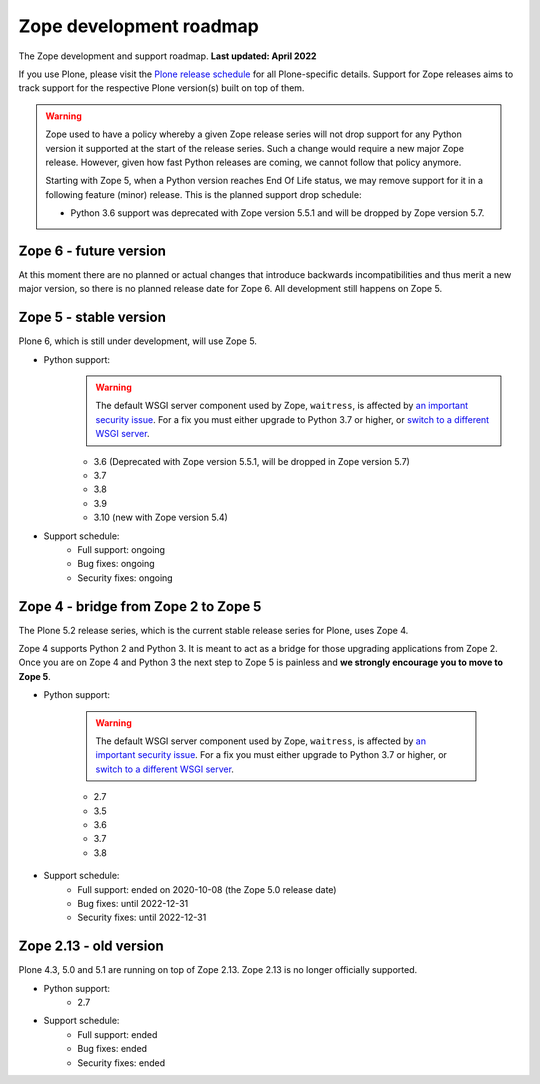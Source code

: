 Zope development roadmap
========================

The Zope development and support roadmap. **Last updated: April 2022**

If you use Plone, please visit the `Plone release schedule
<https://plone.org/download/release-schedule>`_ for all Plone-specific details.
Support for Zope releases aims to track support for the respective Plone
version(s) built on top of them.


.. warning::

    Zope used to have a policy whereby a given Zope release series will not
    drop support for any Python version it supported at the start of the
    release series. Such a change would require a new major Zope release.
    However, given how fast Python releases are coming, we cannot follow that
    policy anymore.

    Starting with Zope 5, when a Python version reaches End Of Life status,
    we may remove support for it in a following feature (minor) release. This
    is the planned support drop schedule:

    - Python 3.6 support was deprecated with Zope version 5.5.1 and will
      be dropped by Zope version 5.7.


Zope 6 - future version
-----------------------
At this moment there are no planned or actual changes that introduce backwards
incompatibilities and thus merit a new major version, so there is no planned
release date for Zope 6. All development still happens on Zope 5.


Zope 5 - stable version
-----------------------
Plone 6, which is still under development, will use Zope 5.

* Python support:
    .. warning::

        The default WSGI server component used by Zope, ``waitress``, is
        affected by `an important security issue
        <https://github.com/Pylons/waitress/security/advisories/GHSA-4f7p-27jc-3c36>`_.
        For a fix you must either upgrade to Python 3.7 or higher, or `switch
        to a different WSGI server
        <https://zope.readthedocs.io/en/latest/operation.html#recommended-wsgi-servers>`_.

    - 3.6 (Deprecated with Zope version 5.5.1, will be dropped in Zope version 5.7)
    - 3.7
    - 3.8
    - 3.9
    - 3.10 (new with Zope version 5.4)

* Support schedule:
    - Full support: ongoing
    - Bug fixes: ongoing
    - Security fixes: ongoing


Zope 4 - bridge from Zope 2 to Zope 5
-------------------------------------
The Plone 5.2 release series, which is the current stable release series for
Plone, uses Zope 4.

Zope 4 supports Python 2 and Python 3. It is meant to act as a bridge for those
upgrading applications from Zope 2. Once you are on Zope 4 and Python 3 the
next step to Zope 5 is painless and **we strongly encourage you to move to Zope
5**.

* Python support:

    .. warning::

        The default WSGI server component used by Zope, ``waitress``, is
        affected by `an important security issue
        <https://github.com/Pylons/waitress/security/advisories/GHSA-4f7p-27jc-3c36>`_.
        For a fix you must either upgrade to Python 3.7 or higher, or `switch
        to a different WSGI server
        <https://zope.readthedocs.io/en/latest/operation.html#recommended-wsgi-servers>`_.

    - 2.7
    - 3.5
    - 3.6
    - 3.7
    - 3.8

* Support schedule:
    - Full support: ended on 2020-10-08 (the Zope 5.0 release date)
    - Bug fixes: until 2022-12-31
    - Security fixes: until 2022-12-31


Zope 2.13 - old version
-----------------------
Plone 4.3, 5.0 and 5.1 are running on top of Zope 2.13. Zope 2.13 is no longer
officially supported.

* Python support:
    - 2.7

* Support schedule:
    - Full support: ended
    - Bug fixes: ended
    - Security fixes: ended
